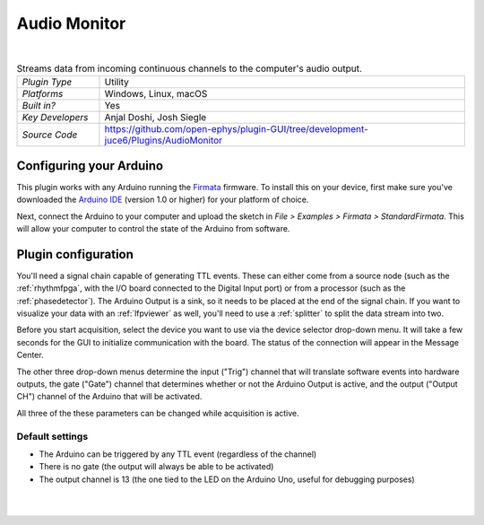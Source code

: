 .. _audiomonitor:
.. role:: raw-html-m2r(raw)
   :format: html

#################
Audio Monitor
#################

.. image:: ../../_static/images/plugins/audiomonitor/audiomonitor-01.png
  :alt: Annotated Audio Monitor settings interface

|

.. csv-table:: Streams data from incoming continuous channels to the computer's audio output.
   :widths: 18, 80

   "*Plugin Type*", "Utility"
   "*Platforms*", "Windows, Linux, macOS"
   "*Built in?*", "Yes"
   "*Key Developers*", "Anjal Doshi, Josh Siegle"
   "*Source Code*", "https://github.com/open-ephys/plugin-GUI/tree/development-juce6/Plugins/AudioMonitor"



Configuring your Arduino
=========================

This plugin works with any Arduino running the `Firmata <https://www.arduino.cc/en/reference/firmata>`__ firmware. To install this on your device, first make sure you've downloaded the `Arduino IDE <https://www.arduino.cc/en/main/software>`__ (version 1.0 or higher) for your platform of choice.

Next, connect the Arduino to your computer and upload the sketch in `File > Examples > Firmata > StandardFirmata`. This will allow your computer to control the state of the Arduino from software.

Plugin configuration
====================

You'll need a signal chain capable of generating TTL events. These can either come from a source node (such as the :ref:`rhythmfpga`, with the I/O board connected to the Digital Input port) or from a processor (such as the :ref:`phasedetector`). The Arduino Output is a sink, so it needs to be placed at the end of the signal chain. If you want to visualize your data with an :ref:`lfpviewer` as well, you'll need to use a :ref:`splitter` to split the data stream into two.

Before you start acquisition, select the device you want to use via the device selector drop-down menu. It will take a few seconds for the GUI to initialize communication with the board. The status of the connection will appear in the Message Center.

The other three drop-down menus determine the input ("Trig") channel that will translate software events into hardware outputs, the gate ("Gate") channel that determines whether or not the Arduino Output is active, and the output ("Output CH") channel of the Arduino that will be activated. 

All three of the these parameters can be changed while acquisition is active.


Default settings
----------------

* The Arduino can be triggered by any TTL event (regardless of the channel)

* There is no gate (the output will always be able to be activated)

* The output channel is 13 (the one tied to the LED on the Arduino Uno, useful for debugging purposes)

|
|


